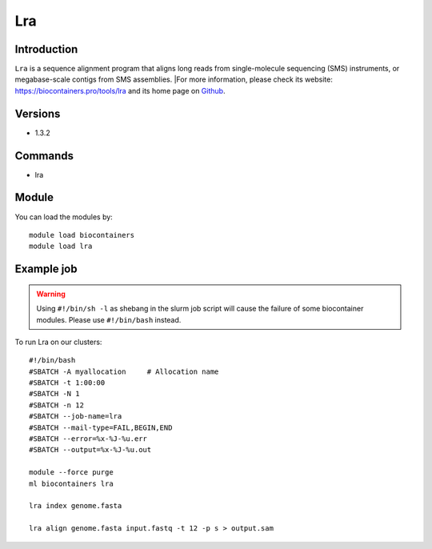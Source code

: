 .. _backbone-label:

Lra
==============================

Introduction
~~~~~~~~
``Lra`` is a sequence alignment program that aligns long reads from single-molecule sequencing (SMS) instruments, or megabase-scale contigs from SMS assemblies. |For more information, please check its website: https://biocontainers.pro/tools/lra and its home page on `Github`_.

Versions
~~~~~~~~
- 1.3.2

Commands
~~~~~~~
- lra

Module
~~~~~~~~
You can load the modules by::
    
    module load biocontainers
    module load lra

Example job
~~~~~
.. warning::
    Using ``#!/bin/sh -l`` as shebang in the slurm job script will cause the failure of some biocontainer modules. Please use ``#!/bin/bash`` instead.

To run Lra on our clusters::

    #!/bin/bash
    #SBATCH -A myallocation     # Allocation name 
    #SBATCH -t 1:00:00
    #SBATCH -N 1
    #SBATCH -n 12
    #SBATCH --job-name=lra
    #SBATCH --mail-type=FAIL,BEGIN,END
    #SBATCH --error=%x-%J-%u.err
    #SBATCH --output=%x-%J-%u.out

    module --force purge
    ml biocontainers lra

    lra index genome.fasta
    
    lra align genome.fasta input.fastq -t 12 -p s > output.sam
.. _Github: https://github.com/ChaissonLab/LRA
